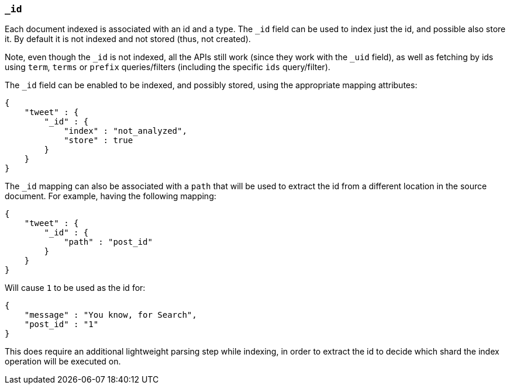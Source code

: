 [[mapping-id-field]]
=== `_id`

Each document indexed is associated with an id and a type. The `_id`
field can be used to index just the id, and possible also store it. By
default it is not indexed and not stored (thus, not created).

Note, even though the `_id` is not indexed, all the APIs still work
(since they work with the `_uid` field), as well as fetching by ids
using `term`, `terms` or `prefix` queries/filters (including the
specific `ids` query/filter).

The `_id` field can be enabled to be indexed, and possibly stored,
using the appropriate mapping attributes:

[source,js]
--------------------------------------------------
{
    "tweet" : {
        "_id" : {
            "index" : "not_analyzed",
            "store" : true
        }
    }
}
--------------------------------------------------

The `_id` mapping can also be associated with a `path` that will be used
to extract the id from a different location in the source document. For
example, having the following mapping:

[source,js]
--------------------------------------------------
{
    "tweet" : {
        "_id" : {
            "path" : "post_id"
        }
    }
}
--------------------------------------------------

Will cause `1` to be used as the id for:

[source,js]
--------------------------------------------------
{
    "message" : "You know, for Search",
    "post_id" : "1"
}
--------------------------------------------------

This does require an additional lightweight parsing step while indexing,
in order to extract the id to decide which shard the index operation
will be executed on.

